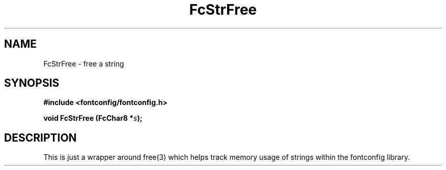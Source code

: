 .\" This manpage has been automatically generated by docbook2man 
.\" from a DocBook document.  This tool can be found at:
.\" <http://shell.ipoline.com/~elmert/comp/docbook2X/> 
.\" Please send any bug reports, improvements, comments, patches, 
.\" etc. to Steve Cheng <steve@ggi-project.org>.
.TH "FcStrFree" "3" "2022/03/31" "Fontconfig 2.14.0" ""

.SH NAME
FcStrFree \- free a string
.SH SYNOPSIS
.sp
\fB#include <fontconfig/fontconfig.h>
.sp
void FcStrFree (FcChar8 *\fIs\fB);
\fR
.SH "DESCRIPTION"
.PP
This is just a wrapper around free(3) which helps track memory usage of
strings within the fontconfig library.
